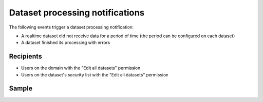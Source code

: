Dataset processing notifications
--------------------------------

The following events trigger a dataset processing notification:

- A realtime dataset did not receive data for a period of time (the period can be configured on each dataset)
- A dataset finished its processing with errors

Recipients
~~~~~~~~~~

- Users on the domain with the "Edit all datasets" permission
- Users on the dataset's security list with the "Edit all datasets" permission

Sample
~~~~~~

.. image:: processing_alert__sample--en.png
   :alt: Processing alert
